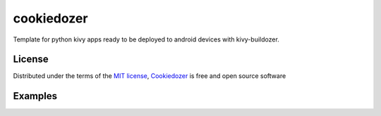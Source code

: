 ===========
cookiedozer
===========

Template for python kivy apps ready to be deployed to android devices with kivy-buildozer.

License
-------

Distributed under the terms of the `MIT license`_, `Cookiedozer`_ is free and open source software

Examples
--------

.. image:: https://raw.githubusercontent.com/hackebrot/cookiedozer/master/cookiedozer01.png
.. image:: https://raw.githubusercontent.com/hackebrot/cookiedozer/master/cookiedozer02.png


.. _`MIT License`: http://opensource.org/licenses/MIT
.. _`Cookiedozer`: https://github.com/hackebrot/cookiedozer
